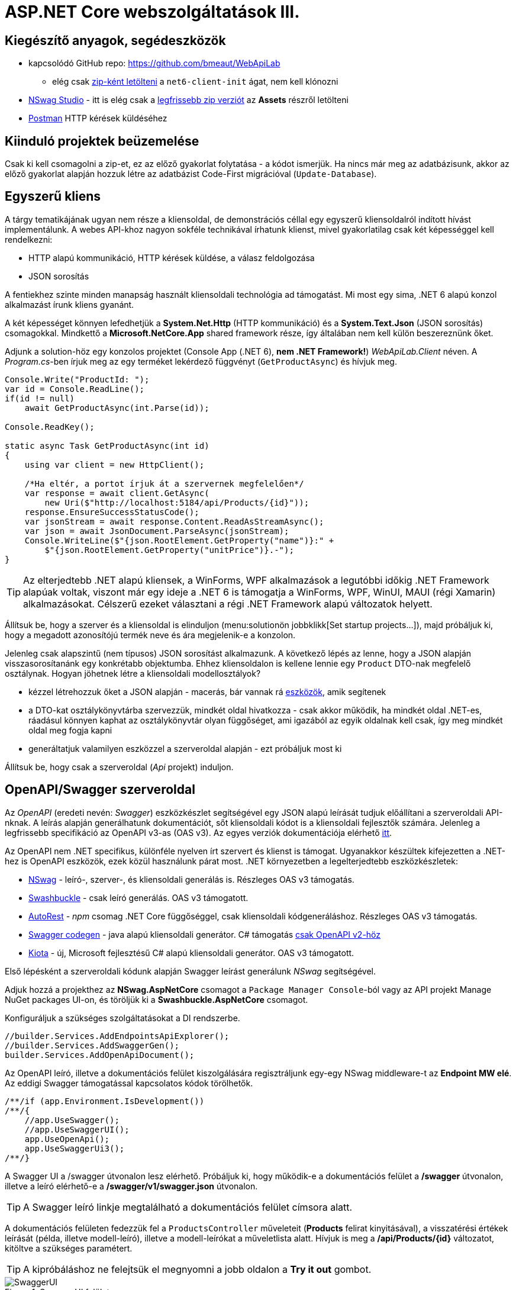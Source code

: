 = ASP.NET Core webszolgáltatások III.

== Kiegészítő anyagok, segédeszközök

* kapcsolódó GitHub repo: https://github.com/bmeaut/WebApiLab
** elég csak https://github.com/bmeaut/WebApiLab/archive/refs/heads/net6-client-init.zip[zip-ként letölteni] a `net6-client-init` ágat, nem kell klónozni 
* https://github.com/RicoSuter/NSwag/wiki/NSwagStudio[NSwag Studio] - itt is elég csak a https://github.com/RicoSuter/NSwag/releases/latest[legfrissebb zip verziót] az *Assets* részről letölteni
* https://www.getpostman.com/[Postman] HTTP kérések küldéséhez

== Kiinduló projektek beüzemelése

Csak ki kell csomagolni a zip-et, ez az előző gyakorlat folytatása - a kódot ismerjük.
Ha nincs már meg az adatbázisunk, akkor az előző gyakorlat alapján hozzuk létre az adatbázist Code-First migrációval (`Update-Database`).

== Egyszerű kliens

A tárgy tematikájának ugyan nem része a kliensoldal, de demonstrációs céllal egy egyszerű kliensoldalról indított hívást implementálunk. A webes API-khoz nagyon sokféle technikával írhatunk klienst, mivel gyakorlatilag csak két képességgel kell rendelkezni:

* HTTP alapú kommunikáció, HTTP kérések küldése, a válasz feldolgozása
* JSON sorosítás

A fentiekhez szinte minden manapság használt kliensoldali technológia ad támogatást. Mi most egy sima, .NET 6 alapú konzol alkalmazást írunk kliens gyanánt.

A két képességet könnyen lefedhetjük a *System.Net.Http* (HTTP kommunikáció) és a *System.Text.Json* (JSON sorosítás) csomagokkal. Mindkettő a *Microsoft.NetCore.App* shared framework része, így általában nem kell külön beszereznünk őket.

Adjunk a solution-höz egy konzolos projektet (Console App (.NET 6), **nem .NET Framework!**) _WebApiLab.Client_ néven. A _Program.cs_-ben írjuk meg az egy terméket lekérdező függvényt (`GetProductAsync`) és hívjuk meg.

[source,csharp]
----
Console.Write("ProductId: ");
var id = Console.ReadLine();
if(id != null)
    await GetProductAsync(int.Parse(id));

Console.ReadKey();

static async Task GetProductAsync(int id)
{
    using var client = new HttpClient();

    /*Ha eltér, a portot írjuk át a szervernek megfelelően*/
    var response = await client.GetAsync(
        new Uri($"http://localhost:5184/api/Products/{id}"));
    response.EnsureSuccessStatusCode();
    var jsonStream = await response.Content.ReadAsStreamAsync();
    var json = await JsonDocument.ParseAsync(jsonStream);
    Console.WriteLine($"{json.RootElement.GetProperty("name")}:" +
        $"{json.RootElement.GetProperty("unitPrice")}.-");
}
----

TIP: Az elterjedtebb .NET alapú kliensek, a WinForms, WPF alkalmazások a legutóbbi időkig .NET Framework alapúak voltak, viszont már egy ideje a .NET 6 is támogatja a WinForms, WPF, WinUI, MAUI (régi Xamarin) alkalmazásokat. Célszerű ezeket választani a régi .NET Framework alapú változatok helyett.

Állítsuk be, hogy a szerver és a kliensoldal is elinduljon (menu:solutionön jobbklikk[Set startup projects...]), majd próbáljuk ki, hogy a megadott azonosítójú termék neve és ára megjelenik-e a konzolon.

Jelenleg csak alapszintű (nem típusos) JSON sorosítást alkalmazunk. A következő lépés az lenne, hogy a JSON alapján visszasorosítanánk egy konkrétabb objektumba. Ehhez kliensoldalon is kellene lennie egy `Product` DTO-nak megfelelő osztálynak. Hogyan jöhetnek létre a kliensoldali modellosztályok?

* kézzel létrehozzuk őket a JSON alapján - macerás, bár vannak rá https://www.meziantou.net/visual-studio-tips-and-tricks-paste-as-json.htm[eszközök], amik segítenek 
* a DTO-kat osztálykönyvtárba szervezzük, mindkét oldal hivatkozza - csak akkor működik, ha mindkét oldal .NET-es, ráadásul könnyen kaphat az osztálykönyvtár olyan függőséget, ami igazából az egyik oldalnak kell csak, így meg mindkét oldal meg fogja kapni
* generáltatjuk valamilyen eszközzel a szerveroldal alapján - ezt próbáljuk most ki

Állítsuk be, hogy csak a szerveroldal (_Api_ projekt) induljon.

== OpenAPI/Swagger szerveroldal

Az _OpenAPI_ (eredeti nevén: _Swagger_) eszközkészlet segítségével egy JSON alapú leírását tudjuk előállítani a szerveroldali API-nknak. A leírás alapján generálhatunk dokumentációt, sőt kliensoldali kódot is a kliensoldali fejlesztők számára. Jelenleg a legfrissebb specifikáció az OpenAPI v3-as (OAS v3). Az egyes verziók dokumentációja elérhető https://github.com/OAI/OpenAPI-Specification/tree/master/versions[itt].

Az OpenAPI nem .NET specifikus, különféle nyelven írt szervert és klienst is támogat. Ugyanakkor készültek kifejezetten a .NET-hez is OpenAPI eszközök, ezek közül használunk párat most. .NET környezetben a legelterjedtebb eszközkészletek:

* https://github.com/RicoSuter/NSwag[NSwag] - leíró-, szerver-, és kliensoldali generálás is. Részleges OAS v3 támogatás.
* https://github.com/domaindrivendev/Swashbuckle.AspNetCore[Swashbuckle] - csak leíró generálás. OAS v3 támogatott.
* https://github.com/Azure/autorest[AutoRest] - _npm_ csomag .NET Core függőséggel, csak kliensoldali kódgeneráláshoz. Részleges OAS v3 támogatás.
* https://github.com/swagger-api/swagger-codegen[Swagger codegen] - java alapú kliensoldali generátor. C# támogatás https://github.com/swagger-api/swagger-codegen-generators/issues/172[csak OpenAPI v2-höz]
* https://learn.microsoft.com/en-us/openapi/kiota[Kiota] - új, Microsoft fejlesztésű C# alapú kliensoldali generátor. OAS v3 támogatott.

Első lépésként a szerveroldali kódunk alapján Swagger leírást generálunk _NSwag_ segítségével.

Adjuk hozzá a projekthez az *NSwag.AspNetCore* csomagot a `Package Manager Console`-ból vagy az API projekt Manage NuGet packages UI-on, és töröljük ki a *Swashbuckle.AspNetCore* csomagot.

Konfiguráljuk a szükséges szolgáltatásokat a DI rendszerbe.

[source,csharp]
----
//builder.Services.AddEndpointsApiExplorer();
//builder.Services.AddSwaggerGen();
builder.Services.AddOpenApiDocument();
----

Az OpenAPI leíró, illetve a dokumentációs felület kiszolgálására regisztráljunk egy-egy NSwag middleware-t az *Endpoint MW elé*. Az eddigi Swagger támogatással kapcsolatos kódok törölhetők.

[source,csharp]
----
/**/if (app.Environment.IsDevelopment())
/**/{
    //app.UseSwagger();
    //app.UseSwaggerUI();
    app.UseOpenApi();
    app.UseSwaggerUi3();
/**/}

----

A Swagger UI a /swagger útvonalon lesz elérhető. Próbáljuk ki, hogy működik-e a dokumentációs felület a */swagger* útvonalon, illetve a leíró elérhető-e a */swagger/v1/swagger.json* útvonalon.

TIP: A Swagger leíró linkje megtalálható a dokumentációs felület címsora alatt.

A dokumentációs felületen fedezzük fel a `ProductsController` műveleteit (*Products* felirat kinyitásával), a visszatérési értékek leírását (példa, illetve modell-leíró), illetve a modell-leírókat a műveletlista alatt. Hívjuk is meg a */api/Products/{id}* változatot, kitöltve a szükséges paramétert.

TIP: A kipróbáláshoz ne felejtsük el megnyomni a jobb oldalon a *Try it out* gombot.

.SwaggerUI felület
image::images/aspnetcoreclient-swaggerui.png[SwaggerUI]

=== Testreszabás - XML kommentek

Az NSwag képes a kódunk https://docs.microsoft.com/en-us/dotnet/csharp/codedoc[XML kommentjeit] hasznosítani a dokumentációs felületen. Írjuk meg egy művelet XML kommentjét.

[source,csharp]
----
/// <summary>
/// Get a specific product with the given identifier
/// </summary>
/// <param name="id">Product's identifier</param>
/// <returns>Returns a specific product with the given identifier</returns>
/// <response code="200">Listing successful</response>
/**/[HttpGet("{id}")]
/**/public async Task<ActionResult<Product>> Get(int id){/*...*/}
----

A Swagger komponensünk az XML kommenteket nem a forráskódból, hanem egy generált állományból képes kiolvasni. Állítsuk be ennek a generálását a projekt build beállításai között ( menu:Build[XML documentation file]). Az alatta lévő textbox-ot üresen hagyhatjuk.

.Projektbeállítások (Build lap) - XML dokumentációs fájl generálása
image::images/aspnetcoreclient-xmlcomment.png[Projektbeállítások - XML dokumentációs fájl generálása]

=== Testreszabás - Felsorolt típusok sorosítása szövegként

Következő kis testreszabási lehetőség, amit kipróbálunk, a felsorolt típusok szövegként való generálása (az egész számos kódolás helyett). Ez általában a bevált módszer, mivel a kliensek számára https://softwareengineering.stackexchange.com/questions/220091/how-to-represent-enum-types-in-a-public-api[kifejezőbb]. A DI-ban a JSON sorosítást konfiguráljuk:

[source,csharp]
----
/**/builder.Services.AddControllers() //; törölve
    .AddJsonOptions(o =>
    {
        //o.JsonSerializerOptions.ReferenceHandler = ReferenceHandler.Preserve;
        o.JsonSerializerOptions.Converters.Add(new JsonStringEnumConverter());
    });
----

Próbáljuk ki, hogy az XML kommentünk megjelenik-e a megfelelő műveletnél, illetve a válaszban a `Product.ShipmentRegion` szöveges értékeket vesz-e fel.

=== Testreszabás - HTTP státuszkódok dokumentálása

Gyakori testreszabási feladat, hogy az egyes műveletek esetén a válasz pontos HTTP státuszkódját is dokumentálni szeretnénk, illetve ha több különböző kódú válasz is lehetséges, akkor mindegyiket.

Ehhez elég egy (vagy több) `ProducesResponseType` attribútumot felrakni a műveletre.

[source,csharp]
----
/// <summary>
/// Creates a new product
/// </summary>
/// <param name="product">The product to create</param>
/// <returns>Returns the product inserted</returns>
/// <response code="201">Insert successful</response>
/**/[HttpPost]
    [ProducesResponseType(StatusCodes.Status201Created)]
/**/public async Task<ActionResult<Product>> Post([FromBody] Product product)
{/*...*/}

/**/[HttpPut("{id}")]
    [ProducesResponseType(StatusCodes.Status204NoContent)]
/**/public async Task<ActionResult> Put(int id, [FromBody] Product value)
    {/*...*/}

/**/[HttpDelete("{id}")]
    [ProducesResponseType(StatusCodes.Status204NoContent)]
/**/public async Task<ActionResult> Delete(int id)
    {/*...*/}
----

Ellenőrizzük, hogy a dokumentációs felületen a fentieknek megfelelő státuszkódok jelennek-e meg.

== OpenAPI/Swagger kliensoldal

A kliensoldalt az _NSwag Studio_ eszközzel generáltatjuk. Ez a generátor egy egyszerűen használható, de mégis sok beállítást támogató eszköz, azonban van pár hiányossága:

* egyetlen fájlt https://github.com/RicoSuter/NSwag/issues/1398[generál]
* nem támogatja az új JSON sorosítót, csak a https://github.com/RicoSuter/NSwag/issues/2243[régebbit]

Előkészítésként adjuk a Client projekthez az alábbiakat:

* _Newtonsoft.Json_ NuGet csomagot
* egy osztályt `ApiClients` néven

Indítsuk el a projektünket (a szerveroldalra lesz most szükség) és az NSwag Studio-t, és adjuk meg az alábbi beállításokat:

* Input rész (bal oldal): válasszuk az _OpenAPI/Swagger Specification_ fület és adjuk meg a OpenAPI leírónk címét (pl.: http://localhost:5000/swagger/v1/swagger.json). Nyomjuk meg a *Create local Copy* gombot.
* Input rész (bal oldal) - Runtime: Net60
* Output rész (jobb oldal) - jelöljük be a _CSharp Client_ jelölőt
* Output rész (jobb oldal) - _CSharp Client_ fül - Settings alfül: fölül a _Namespace_ mezőben adjunk meg egy névteret, pl. _WebApiLab.Client.Api_, lentebb a _Use the base URL for the request_ ne legyen bepipálva

.NSwag Studio beállítások
image::images/aspnetcoreclient-nswagstudio.png[NSwag Studio beállítások]

Jobb oldalt alul a _Generate Outputs_ gombbal generáltathatjuk a kliensoldali kódot.

A generált kóddal írjuk felül az _ApiClients.cs_ tartalmát (ehhez le kell állítani a futtatást). Ezután a projektnek fordulnia kell. Írjuk meg a _Program.cs_-ben a `GetProduct` új változatát:

[source,csharp]
----
static async Task<Product> GetProduct2Async(int id)
{
    /*Ha eltér, a portot írjuk át a szervernek megfelelően*/
    using var httpClient = new HttpClient() 
        { BaseAddress = new Uri("http://localhost:5184/") };  
    var client = new ProductsClient(httpClient);
    return await client.GetAsync(id);
}
----

Használjuk az új változatot.

[source,csharp]
----
/**/if (id != null)
    {
        //await GetProductAsync(int.Parse(id));
        var p = await GetProduct2Async(int.Parse(id));
        Console.WriteLine($"{p.Name}: {p.UnitPrice}.-");
    }
----

Állítsuk be, hogy a szerver és a kliensoldal is elinduljon, majd próbáljuk ki, hogy megjelenik-e a kért termék neve és ára.

TIP: Ez csak egy minimálpélda volt, az NSwag nagyon sok beállítással https://github.com/RicoSuter/NSwag/wiki[rendelkezik].

A kliensre innentől nem lesz szükség, beállíthatjuk, hogy csak a szerver induljon.

WARNING: A generált kliens helyes működéséhez a műveletek minden nem hibát jelző státuszkódjait (2xx) dokumentálnunk kellene Swagger-ben a `ProducesResponseType` attribútummal, különben helyes szerver oldali lefutás után is kliensoldalon _nem várt státuszkód_ hibát kaphatunk.

== Hibakezelés II.

=== 409 Conflict - konkurenciakezelés

Konfiguráljuk fel a `Product` **entitást** úgy, hogy az esetleges konkurenciahelyzeteket is felismerje a frissítés során. Jelöljünk ki egy kitüntetett mezőt (`RowVersion`), amit minden update műveletkor frissítünk, így ez az egész rekordra vonatkozó konkurenciatokenként is felfogható.

Ehhez vegyünk fel egy `byte[]`-t a `Product` entitás osztályba `RowVersion` néven.

[source,csharp]
----
/**/public class Product
/**/{
/**/    //...
        public byte[] RowVersion { get; set; } = null!;
/**/}
----

Állítsuk be az EF kontextben (`OnModelCreating`), hogy minden módosításnál frissítse ezt a mezőt és ez legyen a konkurenciatoken, az `IsRowVersion` függvény ezt egyben el is intézi:

[source,csharp]
----
modelBuilder.Entity<Product>()
    .Property(p => p.RowVersion)
    .IsRowVersion();
----

TIP: A háttérben az EF a módosítás során egy plusz feltételt csempész az UPDATE SQL utasításba, mégpedig, hogy az adatbázisban lévő `RowVersion` mező adatbázisbeli értéke az ugyanaz-e mint, amit ő ismert (a kliens által látott) értéke. Ha ez a feltétel sérül, akkor konkurenciahelyzet áll fent, mivel valaki már megváltoztatta az adatbázisban lévő értéket.

Migrálnunk kell, mert megjelent egy új mező a `Products` táblánkban. Ne felejtsük el a szokásos módon beállítani a Default Project-et a DAL-ra a Package Manager Console-ban!

[source,powershell]
----
Add-Migration ProductRowVersion
Update-Database
----

Még a `Product` DTO osztályba is fel kell vegyük a `RowVersion` tulajdonságot és legyen ez is kötelező.

[source,csharp]
----
/**/public record Product
/**/{
/**/    //...
        [Required(ErrorMessage = "RowVersion is required")]
        public byte[] RowVersion { get; init; } = null!;
/**/}
----

Konkurenciahelyzet esetén a 409-es hibakóddal szokás visszatérni, illetve *PUT* művelet során a válasz azt is tartalmazhatja, hogy melyek voltak az ütköző mezők. Az ütközés feloldása tipikusan nem feladatunk ilyenkor. 

Készítsünk egy saját `ProblemDetails` leszármazottat. Hozzunk létre egy új mappát *ProblemDetails* néven az *Api* projektben és bele egy új osztályt `ConcurrencyProblemDetails` néven, az alábbi implementációval:

[source,csharp]
----
public record Conflict(object? CurrentValue, object? SentValue);

public class ConcurrencyProblemDetails : StatusCodeProblemDetails
{
    public Dictionary<string, Conflict> Conflicts { get; }

    public ConcurrencyProblemDetails(DbUpdateConcurrencyException ex) :
        base(StatusCodes.Status409Conflict)
    {
        Conflicts = new Dictionary<string, Conflict>();
        var entry = ex.Entries[0];
        var props = entry.Properties
            .Where(p => !p.Metadata.IsConcurrencyToken).ToArray();
        var currentValues = props.ToDictionary(
            p => p.Metadata.Name, p => p.CurrentValue);

        entry.Reload();

        foreach (var property in props)
        {
            if (!Equals(currentValues[property.Metadata.Name], property.CurrentValue))
            {
                Conflicts[property.Metadata.Name] = new Conflict
                (
                    property.CurrentValue,
                    currentValues[property.Metadata.Name]
                );
            }
        }
    }
}
----

A fenti megvalósítás összeszedi az egyes property-khez (a `Dictionary` kulcsa) a jelenlegi (`CurrentValue`) és a kliens által küldött (`SentValue`) értéket. Adjunk egy újabb leképezést a hibakezelő MW-hez a legfelső szintű kódban:

[source,csharp]
----
/**/builder.Services.AddProblemDetails(options =>
/**/{
/**/    //..
        options.Map<DbUpdateConcurrencyException>(
            ex => new ConcurrencyProblemDetails(ex));
/**/});
----

Ezzel kész is az implementációnk, amit Postman-ből fogjuk kipróbálni. A kész kód elérhető a https://github.com/bmeaut/WebApiLab/tree/net6-client-megoldas[_net6-client-megoldas_] ágon.

TIP: A kötelezően kitöltendő konkurencia mező beszúrásnál kellemetlen, hiszen kliensoldalon még nem tudható a token kezdeti értéke. Ilyenkor használhatunk bármilyen értéket, az adatbázis fogja a kezdeti token értéket beállítani.

== Postman használata

Postman segítségével összeállítunk egy olyan hívási sorozatot, ami két felhasználó átlapolódó módosító műveletét szimulálja. A két felhasználó ugyanazt a terméket (tej) fogja módosítani, ezzel konkurenciahelyzetet előidézve.

=== Kollekció generálás OpenAPI leíró alapján

A Postman képes az OpenAPI leíró alapján példahívásokat generálni. Ehhez indítsuk el a szerveralkalmazásunkat és a Postman-t is. A Postman-ben fölül az *Import* gombot választva adjuk meg az OpenAPI leíró swagger.json URL-jét (amit az elindított BE /swagger oldalán a címsor alatt találunk). A felugró ablakban csak a *Generate collection from imported APIs* opciót válasszuk. Ezután megjelenik egy új Postman API és egy új kollekció is *My Title* néven - ezeket nevezzük át *WebApiLab*-ra (menu:jobbklikk a néven[Rename]). 

TIP: További segítség a https://learning.postman.com/docs/designing-and-developing-your-api/importing-an-api/#importing-api-definitions[dokumentációban].

A kollekcióban mind az öt műveletre található példahívás.

=== Változók

A változókat a kéréseken belüli és a kérések közötti adatátadásra használhatjuk. Több hatókör (scope) közül választhatunk, amikor definiálunk egy változót: globális, kollekción belüli, környezeten belüli, kérésen belüli lokális. Sőt, egy adott nevű változót is definiálhatunk több szinten is - ilyenkor a specifikusabb felülírja az általánosabbat. Ebben a példában mi most csak a kollekció szintet fogjuk használni.

A kollekciót kiválasztva egy új fül jelenik meg, itt a *Variables* fülön állíthatjuk a változókat, illetve megnézhetjük az aktuális értéküket.

TIP: További segítség a kollekció változók felvételéhez a https://learning.postman.com/docs/sending-requests/variables/#defining-collection-variables[dokumentációban].

Vegyük fel az alábbi változókat:

* `u1_allprods` - az első felhasználó által lekérdezett összes termék adata
* `u1_tejid` - az előző listából az első felhasználó által kiválasztott termék (tej) azonosítója
* `u1_tej` - az előbbi azonosító alapján lekérdezett termék adata
* `u1_tej_deluxe` - az előbbi termék módosított termékadata, amit a felhasználó menteni kíván

Ne felejtsük el elmenteni a kollekció változtatásait a *Save* (CTRL + S) gombbal.

WARNING: A Postman https://github.com/postmanlabs/postman-app-support/issues/3466[nem ment automatikusan], ezért lehetőleg mindig mentsünk (kbd:[CTRL+S]), amikor egy másik hívás, kollekció szerkesztésére térünk át.

=== Mappák

A kéréseinket külön mappákba szervezve elkülöníthetjük a kollekción belül az egyes (rész)folyamatokat. Mappákat a kollekció extra menüjén (a kollekció neve mellett a *...* ikont megnyomva) belül az *Add Folder* menüpont segítségével vehetünk fel.

Vegyünk fel a kollekciónkba egy új mappát *Update Tej* néven.

TIP: További segítség új mappa felvételéhez a https://learning.postman.com/docs/collections/using-collections/#adding-folders-to-a-collection[dokumentációban].

=== Egy felhasználó folyamata

Egy tipikus módosító folyamat felhasználói szempontból az alábbi lépésekből áll - az egyes lépésekhez szerveroldali API műveletek kapcsolódnak, ezeket a listaelemekhez hozzá is rendelhetjük:

* összes termék megjelenítése - API: összes termék lekérdezése
* módosítani kívánt termék kiválasztása - API: *nincs teendő, tisztán kliensoldali művelet*
* a módosítani kívánt termék részletes adatainak megjelenítése - API: egy termék adatainak lekérdezése
* a kívánt módosítás(ok) bevitele - API: *nincs, tisztán kliensoldali művelet*
* mentés - API: adott termék módosítása
* (vissza) navigáció + aktuális (frissített) állapot megjelenítése - API: összes termék lekérdezése

A négy API hívást klónozzuk (kbd:[CTRL+D]) a generált példahívásokból. Egy adott hívásra csináljunk egy klónt (jobbklikk -> *Duplicate*), drag-and-drop-pal húzzuk rá az új mappánkra, végül nevezzük át (kbd:[CTRL+E]). Ezekre a hívásokra csináljuk meg:

* összes termék lekérdezése (módosítás előtt), azaz **Products Get All** példahívás, nevezzük át erre: **[U1]GetAllProductsBefore**
* egy termék adatainak lekérdezése, azaz az `{id}` mappán belüli **Get a specific product with the given identifier** példahívás, nevezzük át erre **[U1]GetTejDetails**
* adott termék módosítása, azaz az `{id}` mappán belüli **Products Put** példahívás, nevezzük át erre **[U1]UpdateTej**
* összes termék lekérdezése (módosítás után), azaz **Products Get All** példahívás, nevezzük át erre: **[U1]GetAllProductsAfter**

.Postman hívások - egy felhasználó folyamata
image::images/aspnetcoreclient-postman-reqs1user.png[Postman hívások - egy felhasználó]

WARNING: Vegyük észre, hogy az elnevezések az OpenAPI leíró alapján generálódnak, tehát ha máshogy dokumentáltuk az API-nkat, akkor más lesz a példahívások neve is.

=== Összes termék lekérdezése, saját vizualizáció és adattárolás változóba

Az **[U1]GetAllProductsBefore** hívás már most is kipróbálható külön a https://learning.postman.com/docs/getting-started/sending-the-first-request/#sending-a-request[*Send* gombbal] és az alsó *Body* részen látható az eredmény formázott (*Pretty*) és nyers (*Raw*) nézetben.

Saját vizualizációt is írhatunk, ehhez a kérés *Tests* fülét használhatjuk. Az ide írt _JavaScript_ nyelvű kód a kérés után fog lefutni. Általában a válaszra vonatkozó teszteket szoktuk ide írni.

Írjuk be a kérés **Tests** fülén lévő szövegdobozba az alábbi kódot, ami egy táblázatos formába formázza a válasz JSON fontosabb adatait:

[source,javascript]
----
const template = `
    <table bgcolor="#FFFFFF">
        <tr>
            <th>Name</th>
            <th>Unit price</th>
            <th>[Hidden]Concurrency token</th>
        </tr>

        {{#each response}}
            <tr>
                <td>{{name}}</td>
                <td>{{unitPrice}}</td>
                <td>{{rowVersion}}</td>
            </tr>
        {{/each}}
    </table>
`;
const respJson = pm.response.json();
pm.visualizer.set(template, {
    response: respJson
});
----

TIP: További segítség a vizualizációkhoz a https://learning.postman.com/docs/sending-requests/visualizer/[dokumentációban].

A visszakapott adatokra a későbbi lépéseknek is szükségük lesz, ezért mentsük el az `u1_allprods` változóba.

[source,javascript]
----
/**/pm.visualizer.set(template, {
/**/    response: respJson
/**/});

pm.collectionVariables.set("u1_allprods", JSON.stringify(respJson));
----

WARNING: Változóba mindig sorosított (pl. egyszerű szöveg típusú) adatot mentsünk, ne közvetlenül a JavaScript változókat.

Próbáljuk ki így a kérést, alul a *Body* fül *Visualize* alfülén táblázatos megjelenítésnek kell megjelennie, illetve a kollekció változókezelő felületén az `u1_allprods` értékbe be kellett íródnia a teljes válasz törzsnek.

TIP: További segítség szkriptek írásához a https://learning.postman.com/docs/writing-scripts/intro-to-scripts/[dokumentációban].

TIP: Nem kötelező előzetesen felvenni a változókat, a `set` hívás hatására létrejön, ha még nem létezik.

=== Egy termék részletes adatainak lekérdezése, változók felhasználása

A forgatókönyvünk szerint a felhasználó a termékek listájából kiválaszt egy terméket (a _Tej_ nevűt). Ezt a lépést szkriptből szimuláljuk, mint az **[U1]GetTejDetails** hívás előtt lefutó szkript. A hívás előtt futó szkripteket a hívás *Pre-request Script* fülén lévő szövegdobozba írhatjuk:

[source,javascript]
----
const allProds = JSON.parse(pm.collectionVariables.get("u1_allprods"));
const tejid = allProds.find(({ name }) => name.startsWith('Tej')).id;
pm.collectionVariables.set("u1_tejid", tejid);
----

Tehát kiolvassuk az elmentett terméklistát, kikeressük a _Tej_ nevű elemet, vesszük annak azonosítóját, amit elmentünk az `u1_tejid` változóba. Ezt a változót már fel is használjuk a kérés paramétereként: a *Params* fülön az `id` nevű URL paraméter (*Path Variable*) értéke legyen `{{u1_tejid}}`

A kérés lefutása után mentsük el a válasz törzsét az `u1_tej` változóba. A *Tests* fülön lévő szövegdobozba:

[source,javascript]
----
pm.collectionVariables.set("u1_tej", pm.response.text());
----

TIP: Ezt a fázist ki is lehetne hagyni, mert a listában már minden szükséges adat benne volt a módosításhoz, de általánosságban gyakori, hogy egy részletes nézeten lehet a módosítást elvégezni, ami a részletes adatok lekérdezésével jár.

=== Módosított termék mentése

Mielőtt a módosított terméket elküldenénk a szervernek, szimuláljuk magát a felhasználói módosítást. Az *[U1]UpdateTej* hívás *Pre-request Script*-je legyen ez:

[source,javascript]
----
const tej = JSON.parse(pm.collectionVariables.get("u1_tej"));
tej.unitPrice++;
pm.collectionVariables.set("u1_tej_deluxe", JSON.stringify(tej));
----

Látható, hogy a módosított termékadatot egy új változóba (`u1_tej_deluxe`) mentjük. Ennél a hívásnál is a *Params* fülön az `id` nevű URL paraméter (*Path Variable*) értéke legyen `{{u1_tejid}}`. Viszont itt már a kérés törzsét is ki kell tölteni a módosított termékadattal. Mivel ez meg is van változóban, így elég a *Body* fül szövegdobozába (*Raw* nézetben) csak ennyit beírni: `{{u1_tej_deluxe}}`.

=== Frissített terméklista lekérdezése, folyamat futtatása

Az utolsó folyamatlépésnél már nincs sok teendő, ha akarunk vizualizációt, akkor a *Tests* fül szövegdobozába másoljuk át a fentebbi vizualizációs szkriptet.

Egy kéréssorozat futtatásához használható a *Collection Runner* funkció, ami a kollekció vagy egy almappájának oldaláról (ami a kollekció/almappa kiválasztásakor jelenik meg) a jobb szélen a *Save* melletti *Run* gombra nyomva hozható elő. A megjelenő ablak bal oldalán megjelennek a választott kollekció/mappa alatti hívások, amiket szűrhetünk (a hívások előtti jelölődobozzal), illetve sorrendezhetünk (a sor legelején lévő fogantyúval). 

TIP: További segítség kollekciók futtatásához a https://learning.postman.com/docs/collections/running-collections/intro-to-collection-runs/[dokumentációban].

Az eddig elkészült folyamatunk futtatásához válasszuk ki az *Update Tej* mappát. Érdemes beállítani a jobb részen a *Save responses* jelölőt, így a lefutás után megvizsgálhatjuk az egyes kérésekre jött válaszokat. 

.Postman Runner konfigurálása egy felhasználó folyamatának futtatásához
image::images/aspnetcoreclient-postman-run1user.png[Postman futtatás - egy felhasználó]

Próbáljuk lefuttatni a folyamatot, a lefutás után a válaszokban ellenőrizzük a termékadatokat (kattintsuk meg a hívást, majd a felugró ablakocskában https://learning.postman.com/docs/running-collections/intro-to-collection-runs/#running-your-collections[válasszuk a *Response Body* részt]), különösen az utolsó hívás utánit - a tej árának meg kellett változnia az első híváshoz képest.

.Postman Runner - egy felhasználó folyamatának lefutása
image::images/aspnetcoreclient-postman-runres1user.png[Postman futtatási eredmény - egy felhasználó]

=== A második felhasználó folyamata

Az alábbi lépésekkel állítsuk elő a második felhasználó folyamatát:

* vegyünk fel minden `u1` változó alapján új változót `u2` névkezdettel
* duplikáljunk minden *[U1]* hívást, a klónok neve legyen ugyanaz, mint az eredetié, de kezdődjön *[U2]*-vel
* a klónok minden szkriptjében, illetve paraméterében írjunk át **minden** `u1`-es változónevet `u2`-esre
** az *[U2]GetAllProductsBefore* hívásban a *Tests* fülön egy helyen
** az *[U2]GetTejDetails* hívásban a *Pre-request Script*  fülön két helyen, a *Tests* fülön egy helyen, illetve a *Params* fülön egy helyen
** az *[U2]UpdateTej* hívásban a *Pre-request Script*  fülön két helyen, a *Body* fülön egy helyen, illetve a *Params* fülön egy helyen
* az *[U2]UpdateTej* hívás *Pre-request Script* módosító utasítását írjuk át a lenti kódra. A termék nevét módosítjuk, nem az árát, a konkurenciahelyzetet ugyanis akkor is érzékelni kell, ha a két felhasználó nem ugyanazt az adatmezőt módosítja (ugyanazon terméken belül).

[source,javascript]
----
tej.name = "Tej " + new Date().getTime();
----

.Postman hívások - mindkét felhasználó folyamata
image::images/aspnetcoreclient-postman-reqs2users.png[Postman hívások - két felhasználó]

Ezzel elkészült a második felhasználó folyamata. Attól függően, hogy hogyan lapoltatjuk át a négy-négy hívást, kapunk vagy nem kapunk 409-es válaszkódot futtatáskor.
Az alábbi sorrend nem ad hibát, hiszen a második felhasználó azután kéri le a terméket, hogy az első felhasználó már módosított:

. **[U1]GetAllProductsBefore**
. **[U2]GetAllProductsBefore**
. **[U1]GetTejDetails**
. **[U1]UpdateTej**
. **[U1]GetAllProductsAfter**
. **[U2]GetTejDetails**
. **[U2]UpdateTej**
. **[U2]GetAllProductsAfter**

Az utolsó hívás után a tej ára és neve is megváltozott.

Az alábbi sorrend viszont hibát ad, hiszen a második felhasználó már elavult `RowVersion`-t fog mentéskor elküldeni:

. **[U1]GetAllProductsBefore**
. **[U2]GetAllProductsBefore**
. **[U1]GetTejDetails**
. **[U2]GetTejDetails**
. **[U1]UpdateTej**
. **[U1]GetAllProductsAfter**
. **[U2]UpdateTej**
. **[U2]GetAllProductsAfter**

.Postman Runner lefutás konkurenciahelyzettel
image::images/aspnetcoreclient-postman-runres2users.png[Postman futtatási eredmény - konkurenciahelyzet]

TIP: Érdemes megvizsgálni a 409-es hibakódú válasz törzsét és benne a változott mezők eredeti és megváltozott értékét.

WARNING: Ha igazi klienst írunk, figyeljünk arra, hogy a konkurenciatokent mindig küldjük le a kliensnek, a kliens változatlanul küldje vissza a szerverre, és a szerver pedig a módosítás során **a klienstől kapott** tokent szerepeltesse a módosítandó entitásban. A legtöbb hibás implementáció arra vezethető vissza, hogy nem követjük ezeket az elveket. Szerencsére az adatelérési kódunkban ezeknek a problémáknak a nagy részét megoldja az EF.

TIP: Hívásokból álló folyamatokat nem csak *Runnerben* állíthatunk össze, hanem https://learning.postman.com/docs/running-collections/building-workflows/[szkriptből is]. Ha épp ellenkezőleg, kevesebb szkriptelést szeretnénk, akkor a https://learning.postman.com/docs/postman-flows/gs/flows-overview[Postman Flows] ajánlott.

Az elkészült teljes Postman kollekció importálható https://raw.githubusercontent.com/bmeaut/WebApiLab/net6-client-megoldas/Postman/WebAPILab.postman_collection.json[erről a linkről] az OpenAPI importáláshoz hasonló módon. A kollekció szinten ne felejtsük el beállítani a `baseUrl` változót a szerveralkalmazásunk alap URL-jére.
